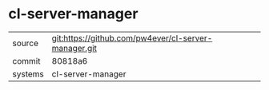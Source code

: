 * cl-server-manager



|---------+-------------------------------------------|
| source  | git:https://github.com/pw4ever/cl-server-manager.git   |
| commit  | 80818a6  |
| systems | cl-server-manager |
|---------+-------------------------------------------|

